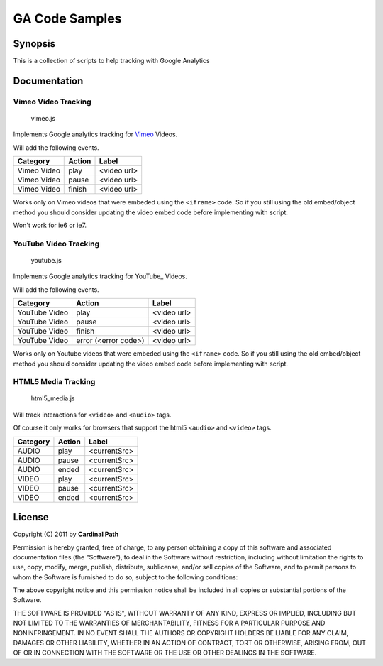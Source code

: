 .. -*- restructuredtext -*-

.. _README:

===============
GA Code Samples
===============

.. _synopsis:

Synopsis
--------

This is a collection of scripts to help tracking with Google Analytics

.. _doc:

Documentation
-------------

Vimeo Video Tracking
~~~~~~~~~~~~~~~~~~~~
  vimeo.js


Implements Google analytics tracking for Vimeo_ Videos.

Will add the following events.

===========  ======  ===========
 Category    Action     Label
===========  ======  ===========
Vimeo Video  play    <video url>
Vimeo Video  pause   <video url>
Vimeo Video  finish  <video url>
===========  ======  ===========

Works only on Vimeo videos that were embeded using the ``<iframe>`` code. 
So if you still using the old embed/object method you should consider updating
the video embed code before implementing with script.

Won't work for ie6 or ie7.

.. _Vimeo: http://www.vimeo.com/

YouTube Video Tracking
~~~~~~~~~~~~~~~~~~~~~~
  youtube.js

Implements Google analytics tracking for YouTube_ Videos.

Will add the following events.

=============  ====================  ===========
   Category           Action            Label
=============  ====================  ===========
YouTube Video  play                  <video url>
YouTube Video  pause                 <video url>
YouTube Video  finish                <video url>
YouTube Video  error (<error code>)  <video url>
=============  ====================  ===========

Works only on Youtube videos that were embeded using the ``<iframe>`` code. 
So if you still using the old embed/object method you should consider updating
the video embed code before implementing with script.

.. _YouTube http://www.youtube.com/

HTML5 Media Tracking
~~~~~~~~~~~~~~~~~~~~
  html5_media.js

Will track interactions for ``<video>`` and ``<audio>`` tags.

Of course it only works for browsers that support the html5 ``<audio>`` and 
``<video>`` tags.

===========  ========  ===========
 Category     Action      Label
===========  ========  ===========
 AUDIO        play     <currentSrc>
 AUDIO        pause    <currentSrc>
 AUDIO        ended    <currentSrc>
 VIDEO        play     <currentSrc>
 VIDEO        pause    <currentSrc>
 VIDEO        ended    <currentSrc>
===========  ========  ===========

.. _license:

License
-------

Copyright (C) 2011 by **Cardinal Path**

Permission is hereby granted, free of charge, to any person obtaining a copy
of this software and associated documentation files (the "Software"), to deal
in the Software without restriction, including without limitation the rights
to use, copy, modify, merge, publish, distribute, sublicense, and/or sell
copies of the Software, and to permit persons to whom the Software is
furnished to do so, subject to the following conditions:

The above copyright notice and this permission notice shall be included in
all copies or substantial portions of the Software.

THE SOFTWARE IS PROVIDED "AS IS", WITHOUT WARRANTY OF ANY KIND, EXPRESS OR
IMPLIED, INCLUDING BUT NOT LIMITED TO THE WARRANTIES OF MERCHANTABILITY,
FITNESS FOR A PARTICULAR PURPOSE AND NONINFRINGEMENT. IN NO EVENT SHALL THE
AUTHORS OR COPYRIGHT HOLDERS BE LIABLE FOR ANY CLAIM, DAMAGES OR OTHER
LIABILITY, WHETHER IN AN ACTION OF CONTRACT, TORT OR OTHERWISE, ARISING FROM,
OUT OF OR IN CONNECTION WITH THE SOFTWARE OR THE USE OR OTHER DEALINGS IN
THE SOFTWARE.

